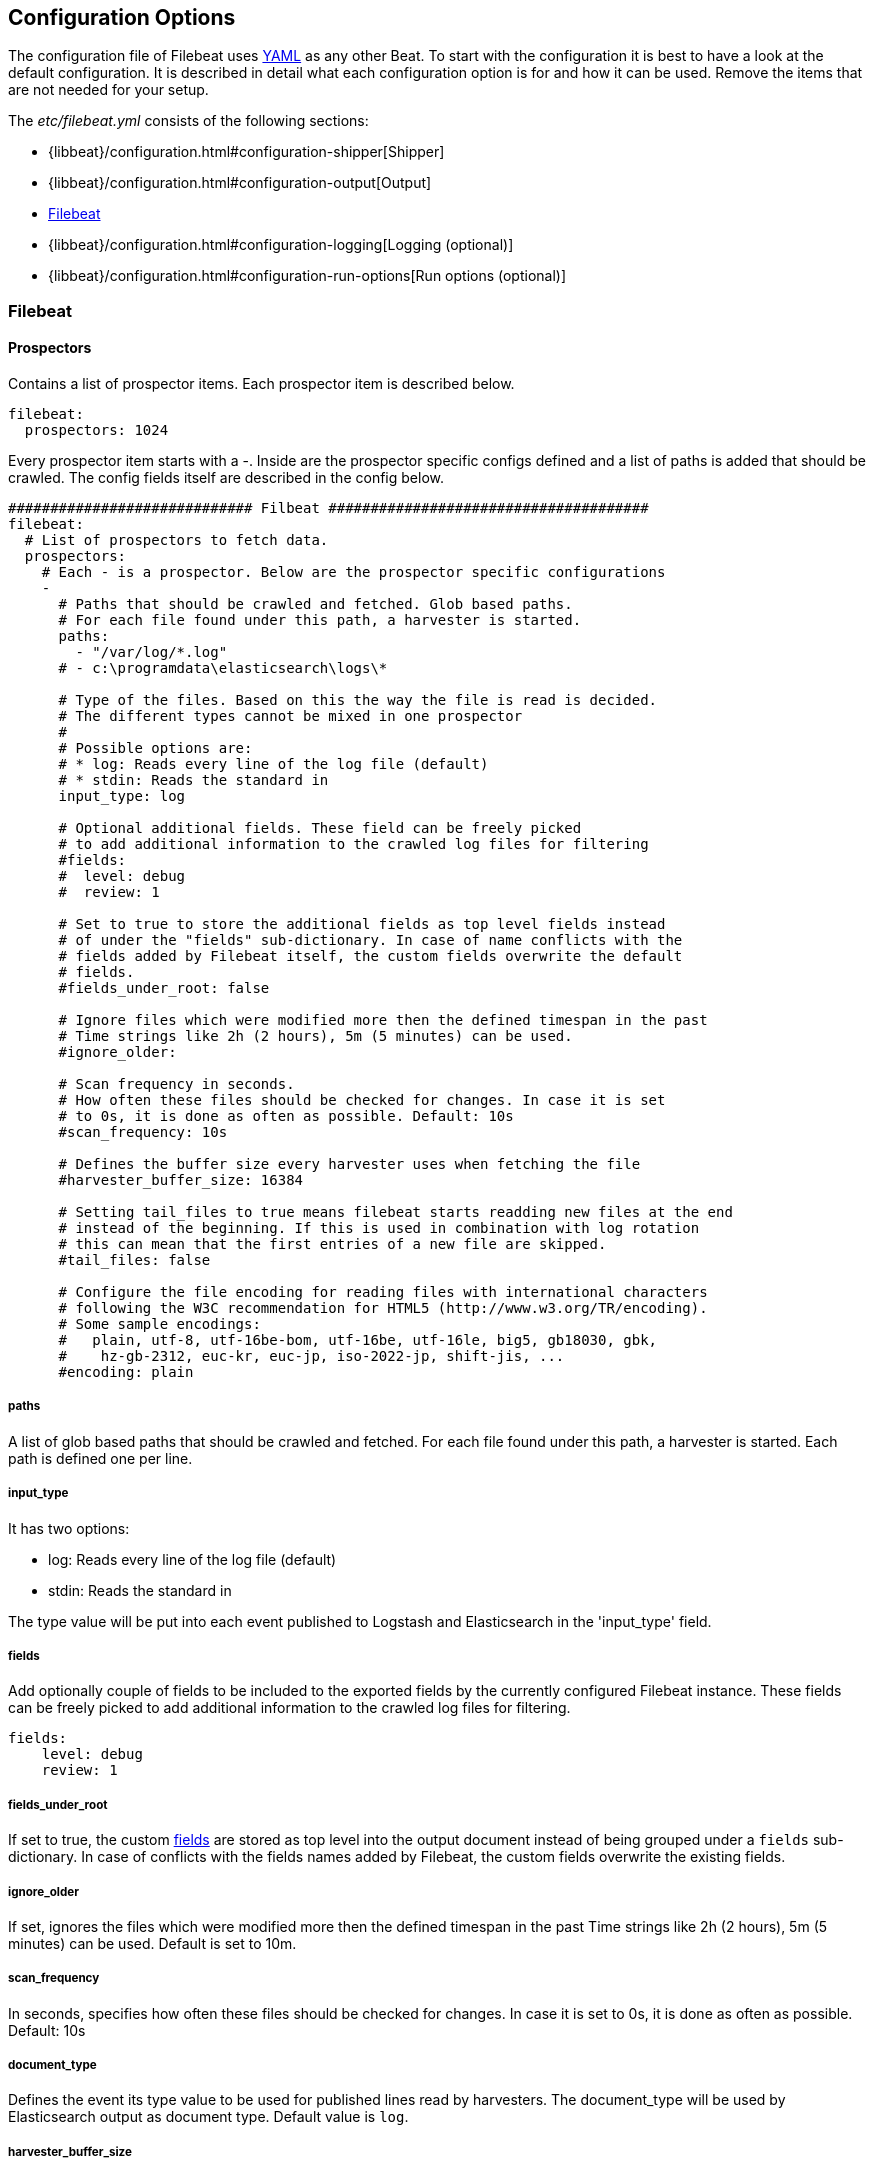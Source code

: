 
[[filebeat-configuration-details]]
== Configuration Options

The configuration file of Filebeat uses http://yaml.org/[YAML] as any other Beat.
To start with the configuration it is best to have a look at the default configuration. It is described in detail
what each configuration option is for and how it can be used. Remove the items that are not needed for your setup.

The _etc/filebeat.yml_ consists of the following sections:

* {libbeat}/configuration.html#configuration-shipper[Shipper]
* {libbeat}/configuration.html#configuration-output[Output]
* <<configuration-filebeat-options>>
* {libbeat}/configuration.html#configuration-logging[Logging (optional)]
* {libbeat}/configuration.html#configuration-run-options[Run options (optional)]

[[configuration-filebeat-options]]
=== Filebeat

==== Prospectors

Contains a list of prospector items. Each prospector item is described below.

[source,yaml]
-------------------------------------------------------------------------------------
filebeat:
  prospectors: 1024
-------------------------------------------------------------------------------------

Every prospector item starts with a -. Inside are the prospector specific configs defined
and a list of paths is added that should be crawled. The config fields itself are described
in the config below.

[source,yaml]
-------------------------------------------------------------------------------------
############################# Filbeat ######################################
filebeat:
  # List of prospectors to fetch data.
  prospectors:
    # Each - is a prospector. Below are the prospector specific configurations
    -
      # Paths that should be crawled and fetched. Glob based paths.
      # For each file found under this path, a harvester is started.
      paths:
        - "/var/log/*.log"
      # - c:\programdata\elasticsearch\logs\*

      # Type of the files. Based on this the way the file is read is decided.
      # The different types cannot be mixed in one prospector
      #
      # Possible options are:
      # * log: Reads every line of the log file (default)
      # * stdin: Reads the standard in
      input_type: log

      # Optional additional fields. These field can be freely picked
      # to add additional information to the crawled log files for filtering
      #fields:
      #  level: debug
      #  review: 1

      # Set to true to store the additional fields as top level fields instead
      # of under the "fields" sub-dictionary. In case of name conflicts with the
      # fields added by Filebeat itself, the custom fields overwrite the default
      # fields.
      #fields_under_root: false

      # Ignore files which were modified more then the defined timespan in the past
      # Time strings like 2h (2 hours), 5m (5 minutes) can be used.
      #ignore_older:

      # Scan frequency in seconds.
      # How often these files should be checked for changes. In case it is set
      # to 0s, it is done as often as possible. Default: 10s
      #scan_frequency: 10s

      # Defines the buffer size every harvester uses when fetching the file
      #harvester_buffer_size: 16384

      # Setting tail_files to true means filebeat starts readding new files at the end
      # instead of the beginning. If this is used in combination with log rotation
      # this can mean that the first entries of a new file are skipped.
      #tail_files: false

      # Configure the file encoding for reading files with international characters
      # following the W3C recommendation for HTML5 (http://www.w3.org/TR/encoding).
      # Some sample encodings:
      #   plain, utf-8, utf-16be-bom, utf-16be, utf-16le, big5, gb18030, gbk,
      #    hz-gb-2312, euc-kr, euc-jp, iso-2022-jp, shift-jis, ...
      #encoding: plain
-------------------------------------------------------------------------------------

===== paths

A list of glob based paths that should be crawled and fetched. For each file found under this path, a harvester is
started. Each path is defined one per line.

===== input_type

It has two options:

    * log:  Reads every line of the log file (default)
    * stdin: Reads the standard in

The type value will be put into each event published to Logstash and
Elasticsearch in the 'input_type' field.

[[configuration-fields]]
===== fields

Add optionally couple of fields to be included to the exported fields by the currently configured
Filebeat instance. These fields can be freely picked to add additional information to the crawled
log files for filtering.

[source,yaml]
-------------------------------------------------------------------------------------
fields:
    level: debug
    review: 1

-------------------------------------------------------------------------------------

===== fields_under_root

If set to true, the custom <<configuration-fields>> are stored as top level into the output
document instead of being grouped under a `fields` sub-dictionary. In case of conflicts with
the fields names added by Filebeat, the custom fields overwrite the existing fields.

===== ignore_older

If set, ignores the files which were modified more then the defined timespan in the past
Time strings like 2h (2 hours), 5m (5 minutes) can be used. Default is set to 10m.

===== scan_frequency

In seconds, specifies how often these files should be checked for changes. In case it is set
to 0s, it is done as often as possible. Default: 10s

===== document_type

Defines the event its type value to be used for published lines read by
harvesters. The document_type will be used by Elasticsearch output as document
type. Default value is `log`.


===== harvester_buffer_size

Defines the buffer size every harvester uses when fetching the file. By default is 16384.


===== tail_files

If this option is set to true, Filebeat starts reading new files at the end of each file instead of the beginning. When this option is used in combination with log rotation, it's possible that the first log entries in a new file might be skipped. The default setting is false.

NOTE: You can use this setting to avoid indexing old log lines when you run Filebeat on a set of log files for the first time. After the first run, we recommend disabling this option, or you risk losing lines during file rotation.

===== backoff

Backoff values define how aggressively Filebeat crawls new files for updates
The default values can be used in most cases. Backoff defines how long it is waited
to check a file again after EOF is reached. Default is 1s which means the file
is checked every second if new lines were added. This leads to a near real time crawling.
Every time a new line appears, backoff is reset to the initial value.
Default: 1s

===== max_backoff

Max backoff defines what the maximum waiting time is. After having backed off multiple times
from checking the files, the waiting time will never exceed max_backoff independent of the
backoff factor. Having it set to 10s means in the worst case a new line can be added to a log
file after having backed off multiple times, it takes a maximum of 10s to read the new line.
Default: 10s

===== backoff_factor

The backoff factor defines how fast the waiting time is increased. The bigger the backoff factor,
the faster the max_backoff value is reached. The backoff increments exponential.
The minimal value allowed is 1. If this value is set to 1 it means backoff algorithm is disabled
and the backoff value is used for waiting for new lines.
The backoff value will be multiplied each time with the backoff_factor until max_backoff is reached.
Default: 2

===== partial_line_waiting

Defines the time on how long the harvester will wait for a line to be completed.
Sometimes a lines it not completely written when checked by Filebeat. Filebeat
will wait for the time defined below so the system can complete the line.
In case the line is not completed in this time, the line will be skipped.
Default: 5s

===== force_close_windows_files

This option closes a file on windows, as soon as the file name changes.
This config option is windows only. Filebeat keeps the files it's reading open. This can cause
issues when the file is removed, as the file will not be fully removed until also Filebeat closes
the reading. Filebeat closes the file handler after ignore_older. During this time no new file with the
same name can be created. Turning this feature on the other hand can lead to loss of data
on rotate files. It can happen that after file rotation the beginning of the new
file is skipped, as the reading starts at the end. We recommend to leave this option on false
but lower the ignore_older value to release files faster.
Default: false

===== spool_size

Event count spool threshold - forces network flush if exceeded.

-------------------------------------------------------------------------------------
filebeat:
  spool_size: 1024
-------------------------------------------------------------------------------------


===== idle_timeout

Defines how often the spooler is flushed. After idle_timeout the spooler is
Flush even though spool_size is not reached. The value must be given as duration string.

[source,yaml]
-------------------------------------------------------------------------------------
filebeat:
  idle_timeout: 5s
-------------------------------------------------------------------------------------



===== registry_file

Name of the registry file. Per default it is put in the current working
directory. In case the working directory is changed after when running
Filebeat again, indexing starts from the beginning again.

[source,yaml]
-------------------------------------------------------------------------------------
filebeat:
  registry_file: .filebeat
-------------------------------------------------------------------------------------


===== config_dir

Full Path to directory with additional prospector configuration files. Each file must end with .yml
These config files must have the full Filebeat config hierarchy inside, but only
the prospector part is processed. All global options like spool_size are ignored.
The config_dir MUST point to a different directory then where the main Filebeat config file is in.

[source,yaml]
-------------------------------------------------------------------------------------
filebeat:
  config_dir: path/to/configs
-------------------------------------------------------------------------------------

===== encoding

Configures the file encoding for reading file with international characters.
Encodings names as [recommended by the W3C for use in HTML5](http://www.w3.org/TR/encoding/).

Some sample encodings from W3C recommendation:

    * plain, latin1, utf-8, utf-16be-bom, utf-16be, utf-16le, big5, gb18030, gbk, hz-gb-2312,
    * euc-kr, euc-jp, iso-2022-jp, shift-jis, ...

The `plain` encoding is special, as it does not validates or transforms any input.
